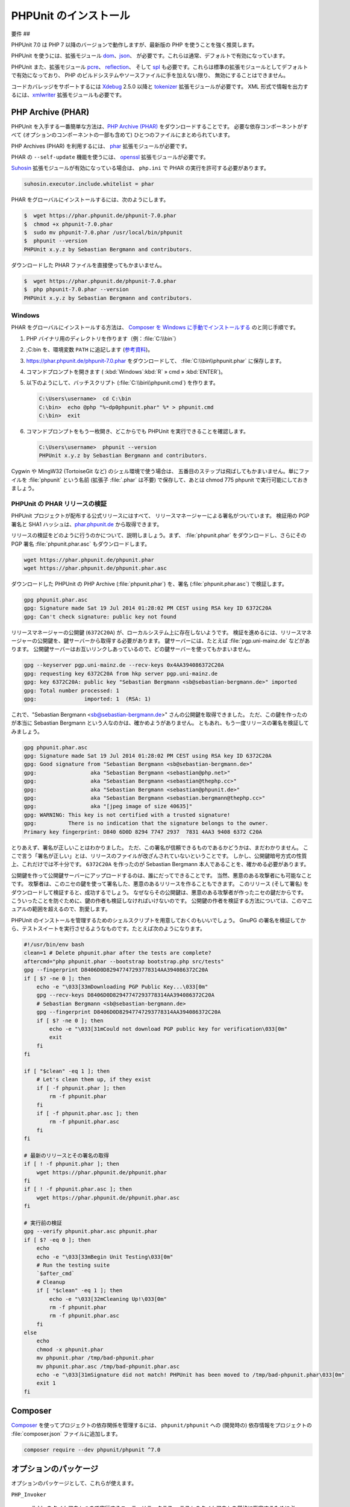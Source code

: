 

.. _installation:

===============
PHPUnit のインストール
===============

.. _installation.requirements:

要件
##

PHPUnit 7.0 は PHP 7 以降のバージョンで動作しますが、最新版の PHP
を使うことを強く推奨します。

PHPUnit を使うには、拡張モジュール `dom <http://php.net/manual/ja/dom.setup.php>`_、`json <http://php.net/manual/ja/json.installation.php>`_、
が必要です。これらは通常、デフォルトで有効になっています。

PHPUnit また、拡張モジュール
`pcre <http://php.net/manual/ja/pcre.installation.php>`_、
`reflection <http://php.net/manual/ja/reflection.installation.php>`_、
そして `spl <http://php.net/manual/ja/spl.installation.php>`_
も必要です。これらは標準の拡張モジュールとしてデフォルトで有効になっており、
PHP のビルドシステムやソースファイルに手を加えない限り、
無効にすることはできません。

コードカバレッジをサポートするには `Xdebug <http://xdebug.org/>`_
2.5.0 以降と `tokenizer <http://php.net/manual/ja/tokenizer.installation.php>`_
拡張モジュールが必要です。
XML 形式で情報を出力するには、`xmlwriter <http://php.net/manual/ja/xmlwriter.installation.php>`_
拡張モジュールも必要です。

.. _installation.phar:

PHP Archive (PHAR)
##################

PHPUnit を入手する一番簡単な方法は、`PHP Archive (PHAR) <http://php.net/phar>`_ をダウンロードすることです。
必要な依存コンポーネントがすべて (オプションのコンポーネントの一部も含めて)
ひとつのファイルにまとめられています。

PHP Archives (PHAR) を利用するには、
`phar <http://php.net/manual/en/phar.installation.php>`_
拡張モジュールが必要です。

PHAR の ``--self-update`` 機能を使うには、
`openssl <http://php.net/manual/en/openssl.installation.php>`_
拡張モジュールが必要です。

`Suhosin <http://suhosin.org/>`_ 拡張モジュールが有効になっている場合は、
``php.ini`` で PHAR の実行を許可する必要があります。

.. code-block:: bash

    suhosin.executor.include.whitelist = phar

PHAR をグローバルにインストールするには、次のようにします。

.. code-block:: bash

    $  wget https://phar.phpunit.de/phpunit-7.0.phar
    $  chmod +x phpunit-7.0.phar
    $  sudo mv phpunit-7.0.phar /usr/local/bin/phpunit
    $  phpunit --version
    PHPUnit x.y.z by Sebastian Bergmann and contributors.

ダウンロードした PHAR ファイルを直接使ってもかまいません。

.. code-block:: bash

    $  wget https://phar.phpunit.de/phpunit-7.0.phar
    $  php phpunit-7.0.phar --version
    PHPUnit x.y.z by Sebastian Bergmann and contributors.

.. _installation.phar.windows:

Windows
=======

PHAR をグローバルにインストールする方法は、
`Composer を Windows に手動でインストールする <https://getcomposer.org/doc/00-intro.md#installation-windows>`_
のと同じ手順です。

#.

   PHP バイナリ用のディレクトリを作ります（例：:file:`C:\\bin`）

#.

   ;C:\bin を、環境変数 ``PATH``
   に追記します
   (`参考資料 <http://stackoverflow.com/questions/6318156/adding-python-path-on-windows-7>`_)。

#.

   `<https://phar.phpunit.de/phpunit-7.0.phar>`_ をダウンロードして、
   :file:`C:\\bin\\phpunit.phar` に保存します。

#.

   コマンドプロンプトを開きます (
   :kbd:`Windows`:kbd:`R`
   » cmd
   » :kbd:`ENTER`)。

#.

   以下のようにして、バッチスクリプト
   (:file:`C:\\bin\\phpunit.cmd`)
   を作ります。

   .. code-block:: bash

       C:\Users\username>  cd C:\bin
       C:\bin>  echo @php "%~dp0phpunit.phar" %* > phpunit.cmd
       C:\bin>  exit

#.

   コマンドプロンプトをもう一枚開き、どこからでも PHPUnit を実行できることを確認します。

   .. code-block:: bash

       C:\Users\username>  phpunit --version
       PHPUnit x.y.z by Sebastian Bergmann and contributors.

Cygwin や MingW32 (TortoiseGit など) のシェル環境で使う場合は、
五番目のステップは飛ばしてもかまいません。単にファイルを
:file:`phpunit`
という名前 (拡張子 :file:`.phar` は不要) で保存して、あとは
chmod 775 phpunit
で実行可能にしておきましょう。

.. _installation.phar.verification:

PHPUnit の PHAR リリースの検証
======================

PHPUnit プロジェクトが配布する公式リリースにはすべて、
リリースマネージャーによる署名がついています。
検証用の PGP 署名と SHA1 ハッシュは、`phar.phpunit.de <https://phar.phpunit.de/>`_
から取得できます。

リリースの検証をどのように行うのかについて、説明しましょう。まず、
:file:`phpunit.phar` をダウンロードし、さらにその
PGP 署名 :file:`phpunit.phar.asc` もダウンロードします。

.. code-block:: bash

    wget https://phar.phpunit.de/phpunit.phar
    wget https://phar.phpunit.de/phpunit.phar.asc

ダウンロードした PHPUnit の PHP Archive (:file:`phpunit.phar`)
を、署名 (:file:`phpunit.phar.asc`) で検証します。

.. code-block:: bash

    gpg phpunit.phar.asc
    gpg: Signature made Sat 19 Jul 2014 01:28:02 PM CEST using RSA key ID 6372C20A
    gpg: Can't check signature: public key not found

リリースマネージャーの公開鍵 (``6372C20A``)
が、ローカルシステム上に存在しないようです。
検証を進めるには、リリースマネージャーの公開鍵を、鍵サーバーから取得する必要があります。
鍵サーバーには、たとえば :file:`pgp.uni-mainz.de` などがあります。
公開鍵サーバーはお互いリンクしあっているので、どの鍵サーバーを使ってもかまいません。

.. code-block:: bash

    gpg --keyserver pgp.uni-mainz.de --recv-keys 0x4AA394086372C20A
    gpg: requesting key 6372C20A from hkp server pgp.uni-mainz.de
    gpg: key 6372C20A: public key "Sebastian Bergmann <sb@sebastian-bergmann.de>" imported
    gpg: Total number processed: 1
    gpg:               imported: 1  (RSA: 1)

これで、"Sebastian
Bergmann <sb@sebastian-bergmann.de>" さんの公開鍵を取得できました。
ただ、この鍵を作ったのが本当に Sebastian Bergmann という人なのかは、確かめようがありません。
ともあれ、もう一度リリースの署名を検証してみましょう。

.. code-block:: bash

    gpg phpunit.phar.asc
    gpg: Signature made Sat 19 Jul 2014 01:28:02 PM CEST using RSA key ID 6372C20A
    gpg: Good signature from "Sebastian Bergmann <sb@sebastian-bergmann.de>"
    gpg:                 aka "Sebastian Bergmann <sebastian@php.net>"
    gpg:                 aka "Sebastian Bergmann <sebastian@thephp.cc>"
    gpg:                 aka "Sebastian Bergmann <sebastian@phpunit.de>"
    gpg:                 aka "Sebastian Bergmann <sebastian.bergmann@thephp.cc>"
    gpg:                 aka "[jpeg image of size 40635]"
    gpg: WARNING: This key is not certified with a trusted signature!
    gpg:          There is no indication that the signature belongs to the owner.
    Primary key fingerprint: D840 6D0D 8294 7747 2937  7831 4AA3 9408 6372 C20A

とりあえず、署名が正しいことはわかりました。
ただ、この署名が信頼できるものであるかどうかは、まだわかりません。
ここで言う「署名が正しい」とは、リリースのファイルが改ざんされていないということです。
しかし、公開鍵暗号方式の性質上、これだけでは不十分です。
``6372C20A`` を作ったのが
Sebastian Bergmann 本人であることを、確かめる必要があります。

公開鍵を作って公開鍵サーバーにアップロードするのは、誰にだってできることです。
当然、悪意のある攻撃者にも可能なことです。
攻撃者は、このニセの鍵を使って署名した、悪意のあるリリースを作ることもできます。
このリリース (そして署名) をダウンロードして検証すると、成功するでしょう。
なぜならその公開鍵は、悪意のある攻撃者が作ったニセの鍵だからです。
こういったことを防ぐために、鍵の作者も検証しなければいけないのです。
公開鍵の作者を検証する方法については、このマニュアルの範囲を超えるので、割愛します。

PHPUnit のインストールを管理するためのシェルスクリプトを用意しておくのもいいでしょう。
GnuPG の署名を検証してから、テストスイートを実行させるようなものです。たとえば次のようになります。

.. code-block:: bash

    #!/usr/bin/env bash
    clean=1 # Delete phpunit.phar after the tests are complete?
    aftercmd="php phpunit.phar --bootstrap bootstrap.php src/tests"
    gpg --fingerprint D8406D0D82947747293778314AA394086372C20A
    if [ $? -ne 0 ]; then
        echo -e "\033[33mDownloading PGP Public Key...\033[0m"
        gpg --recv-keys D8406D0D82947747293778314AA394086372C20A
        # Sebastian Bergmann <sb@sebastian-bergmann.de>
        gpg --fingerprint D8406D0D82947747293778314AA394086372C20A
        if [ $? -ne 0 ]; then
            echo -e "\033[31mCould not download PGP public key for verification\033[0m"
            exit
        fi
    fi

    if [ "$clean" -eq 1 ]; then
        # Let's clean them up, if they exist
        if [ -f phpunit.phar ]; then
            rm -f phpunit.phar
        fi
        if [ -f phpunit.phar.asc ]; then
            rm -f phpunit.phar.asc
        fi
    fi

    # 最新のリリースとその署名の取得
    if [ ! -f phpunit.phar ]; then
        wget https://phar.phpunit.de/phpunit.phar
    fi
    if [ ! -f phpunit.phar.asc ]; then
        wget https://phar.phpunit.de/phpunit.phar.asc
    fi

    # 実行前の検証
    gpg --verify phpunit.phar.asc phpunit.phar
    if [ $? -eq 0 ]; then
        echo
        echo -e "\033[33mBegin Unit Testing\033[0m"
        # Run the testing suite
        `$after_cmd`
        # Cleanup
        if [ "$clean" -eq 1 ]; then
            echo -e "\033[32mCleaning Up!\033[0m"
            rm -f phpunit.phar
            rm -f phpunit.phar.asc
        fi
    else
        echo
        chmod -x phpunit.phar
        mv phpunit.phar /tmp/bad-phpunit.phar
        mv phpunit.phar.asc /tmp/bad-phpunit.phar.asc
        echo -e "\033[31mSignature did not match! PHPUnit has been moved to /tmp/bad-phpunit.phar\033[0m"
        exit 1
    fi

.. _installation.composer:

Composer
########

`Composer <https://getcomposer.org/>`_
を使ってプロジェクトの依存関係を管理するには、
``phpunit/phpunit`` への (開発時の) 依存情報をプロジェクトの
:file:`composer.json` ファイルに追加します。

.. code-block:: bash

    composer require --dev phpunit/phpunit ^7.0

.. _installation.optional-packages:

オプションのパッケージ
###########

オプションのパッケージとして、これらが使えます。

``PHP_Invoker``

    callable をタイムアウトつきで実行するユーティリティクラス。
    テストのタイムアウトを厳格に指定するために必要なパッケージ。

    このパッケージは、PHPUnit の PHAR 版の中に含まれています。
    Composer でインストールするには、次のコマンドを実行します。

    .. code-block:: bash

        composer require --dev phpunit/php-invoker

``DbUnit``

    DbUnit の PHP/PHPUnit 向けの移植。データベースとのやりとりをテスト可能にする。

    このパッケージは、PHPUnit の PHAR 版の中に含まれていません。
    Composer でインストールするには、次のコマンドを実行します。

    .. code-block:: bash

        composer require --dev phpunit/dbunit


